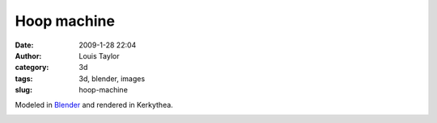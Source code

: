 Hoop machine
#########################
:date: 2009-1-28 22:04
:author: Louis Taylor
:category: 3d
:tags: 3d, blender, images
:slug: hoop-machine

Modeled in `Blender <http://www.blender.org/>`__ and rendered in Kerkythea.

.. image:: {static}/images/hoopmachine6.jpg
